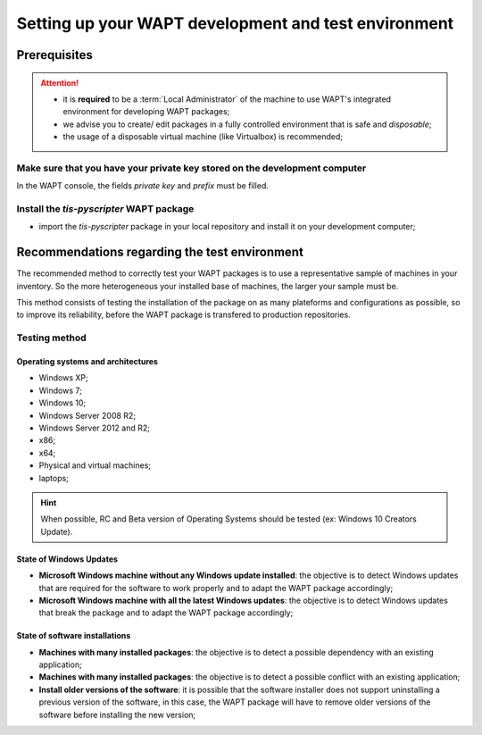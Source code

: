 .. Reminder for header structure :
   Niveau 1 : ====================
   Niveau 2 : --------------------
   Niveau 3 : ++++++++++++++++++++
   Niveau 4 : """"""""""""""""""""
   Niveau 5 : ^^^^^^^^^^^^^^^^^^^^


.. meta::
  :description: Setting up your WAPT development and test environment
  :keywords: setup.py, WAPT, control, icon.png, certificate.crt,
             manifest.sha256, signature.sha256, wapt.psproj, package identity,
             identification, documentation

.. _envdev_setup:

Setting up your WAPT development and test environment
=====================================================

Prerequisites
-------------

.. attention::

  * it is **required** to be a :term:`Local Administrator` of the machine
    to use WAPT's integrated environment for developing WAPT packages;

  * we advise you to create/ edit packages in a fully controlled environment
    that is safe and *disposable*;

  * the usage of a disposable virtual machine (like Virtualbox) is recommended;

Make sure that you have your private key stored on the development computer
+++++++++++++++++++++++++++++++++++++++++++++++++++++++++++++++++++++++++++

In the WAPT console, the fields *private key* and *prefix* must be filled.

Install the *tis-pyscripter* WAPT package
+++++++++++++++++++++++++++++++++++++++++

* import the *tis-pyscripter* package in your local repository and install it
  on your development computer;

Recommendations regarding the test environment
----------------------------------------------

The recommended method to correctly test your WAPT packages is to use
a representative sample of machines in your inventory. So the more heterogeneous
your installed base of machines, the larger your sample must be.

This method consists of testing the installation of the package
on as many plateforms and configurations as possible,
so to improve its reliability, before the WAPT package is transfered
to production repositories.

Testing method
++++++++++++++

Operating systems and architectures
"""""""""""""""""""""""""""""""""""

* Windows XP;

* Windows 7;

* Windows 10;

* Windows Server 2008 R2;

* Windows Server 2012 and R2;

* x86;

* x64;

* Physical and virtual machines;

* laptops;

.. hint::

  When possible, RC and Beta version of Operating Systems should be tested
  (ex: Windows 10 Creators Update).

State of Windows Updates
""""""""""""""""""""""""

* **Microsoft Windows machine without any Windows update installed**:
  the objective is to detect Windows updates that are required for the software
  to work properly and to adapt the WAPT package accordingly;

* **Microsoft Windows machine with all the latest Windows updates**:
  the objective is to detect Windows updates that break the package
  and to adapt the WAPT package accordingly;

State of software installations
"""""""""""""""""""""""""""""""

* **Machines with many installed packages**: the objective is to detect
  a possible dependency with an existing application;

* **Machines with many installed packages**: the objective is to detect
  a possible conflict with an existing application;

* **Install older versions of the software**: it is possible that
  the software installer does not support uninstalling a previous version
  of the software, in this case, the WAPT package will have to remove
  older versions of the software before installing the new version;
